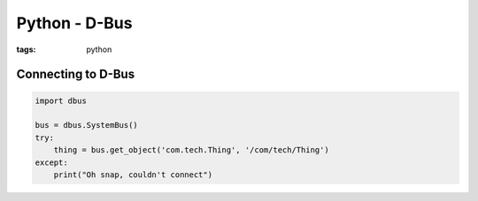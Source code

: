 Python - D-Bus
--------------
:tags: python 


Connecting to D-Bus
==============================
.. code-block:: python

 import dbus
 
 bus = dbus.SystemBus()
 try:
     thing = bus.get_object('com.tech.Thing', '/com/tech/Thing')
 except:
     print("Oh snap, couldn't connect")
